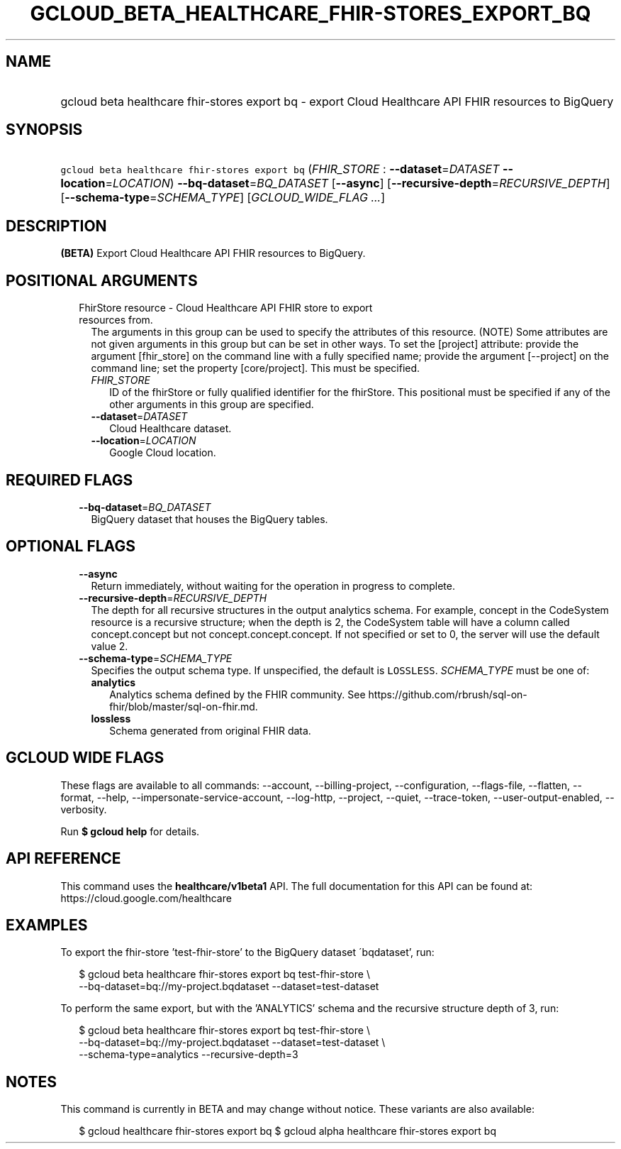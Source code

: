 
.TH "GCLOUD_BETA_HEALTHCARE_FHIR\-STORES_EXPORT_BQ" 1



.SH "NAME"
.HP
gcloud beta healthcare fhir\-stores export bq \- export Cloud Healthcare API FHIR resources to BigQuery



.SH "SYNOPSIS"
.HP
\f5gcloud beta healthcare fhir\-stores export bq\fR (\fIFHIR_STORE\fR\ :\ \fB\-\-dataset\fR=\fIDATASET\fR\ \fB\-\-location\fR=\fILOCATION\fR) \fB\-\-bq\-dataset\fR=\fIBQ_DATASET\fR [\fB\-\-async\fR] [\fB\-\-recursive\-depth\fR=\fIRECURSIVE_DEPTH\fR] [\fB\-\-schema\-type\fR=\fISCHEMA_TYPE\fR] [\fIGCLOUD_WIDE_FLAG\ ...\fR]



.SH "DESCRIPTION"

\fB(BETA)\fR Export Cloud Healthcare API FHIR resources to BigQuery.



.SH "POSITIONAL ARGUMENTS"

.RS 2m
.TP 2m

FhirStore resource \- Cloud Healthcare API FHIR store to export resources from.
The arguments in this group can be used to specify the attributes of this
resource. (NOTE) Some attributes are not given arguments in this group but can
be set in other ways. To set the [project] attribute: provide the argument
[fhir_store] on the command line with a fully specified name; provide the
argument [\-\-project] on the command line; set the property [core/project].
This must be specified.

.RS 2m
.TP 2m
\fIFHIR_STORE\fR
ID of the fhirStore or fully qualified identifier for the fhirStore. This
positional must be specified if any of the other arguments in this group are
specified.

.TP 2m
\fB\-\-dataset\fR=\fIDATASET\fR
Cloud Healthcare dataset.

.TP 2m
\fB\-\-location\fR=\fILOCATION\fR
Google Cloud location.


.RE
.RE
.sp

.SH "REQUIRED FLAGS"

.RS 2m
.TP 2m
\fB\-\-bq\-dataset\fR=\fIBQ_DATASET\fR
BigQuery dataset that houses the BigQuery tables.


.RE
.sp

.SH "OPTIONAL FLAGS"

.RS 2m
.TP 2m
\fB\-\-async\fR
Return immediately, without waiting for the operation in progress to complete.

.TP 2m
\fB\-\-recursive\-depth\fR=\fIRECURSIVE_DEPTH\fR
The depth for all recursive structures in the output analytics schema. For
example, concept in the CodeSystem resource is a recursive structure; when the
depth is 2, the CodeSystem table will have a column called concept.concept but
not concept.concept.concept. If not specified or set to 0, the server will use
the default value 2.

.TP 2m
\fB\-\-schema\-type\fR=\fISCHEMA_TYPE\fR
Specifies the output schema type. If unspecified, the default is \f5LOSSLESS\fR.
\fISCHEMA_TYPE\fR must be one of:

.RS 2m
.TP 2m
\fBanalytics\fR
Analytics schema defined by the FHIR community. See
https://github.com/rbrush/sql\-on\-fhir/blob/master/sql\-on\-fhir.md.

.TP 2m
\fBlossless\fR
Schema generated from original FHIR data.

.RE
.sp



.RE
.sp

.SH "GCLOUD WIDE FLAGS"

These flags are available to all commands: \-\-account, \-\-billing\-project,
\-\-configuration, \-\-flags\-file, \-\-flatten, \-\-format, \-\-help,
\-\-impersonate\-service\-account, \-\-log\-http, \-\-project, \-\-quiet,
\-\-trace\-token, \-\-user\-output\-enabled, \-\-verbosity.

Run \fB$ gcloud help\fR for details.



.SH "API REFERENCE"

This command uses the \fBhealthcare/v1beta1\fR API. The full documentation for
this API can be found at: https://cloud.google.com/healthcare



.SH "EXAMPLES"

To export the fhir\-store 'test\-fhir\-store' to the BigQuery dataset
\'bqdataset', run:

.RS 2m
$ gcloud beta healthcare fhir\-stores export bq test\-fhir\-store \e
    \-\-bq\-dataset=bq://my\-project.bqdataset \-\-dataset=test\-dataset
.RE

To perform the same export, but with the 'ANALYTICS' schema and the recursive
structure depth of 3, run:

.RS 2m
$ gcloud beta healthcare fhir\-stores export bq test\-fhir\-store \e
    \-\-bq\-dataset=bq://my\-project.bqdataset \-\-dataset=test\-dataset \e
    \-\-schema\-type=analytics \-\-recursive\-depth=3
.RE



.SH "NOTES"

This command is currently in BETA and may change without notice. These variants
are also available:

.RS 2m
$ gcloud healthcare fhir\-stores export bq
$ gcloud alpha healthcare fhir\-stores export bq
.RE


